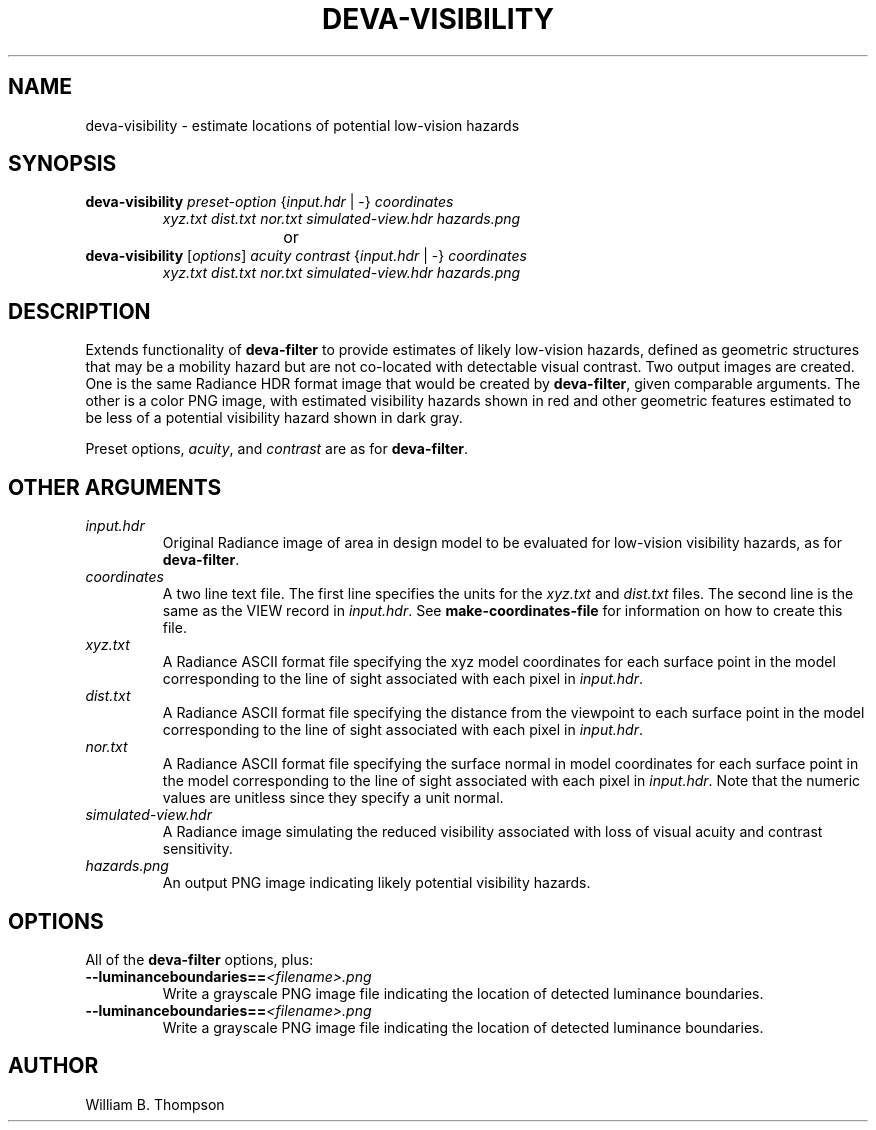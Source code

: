 .TH DEVA-VISIBILITY 1 "15 January 2018" "DEVA Project"
.SH NAME
deva-visibility \- estimate locations of potential low-vision hazards
.SH SYNOPSIS
\." \fBdeva-visibility\fR \fB\-\-mild|\-\-moderate|\-\-significant|\-\-severe\fR
.TP
\fBdeva-visibility\fR \fIpreset-option\fR {\fIinput.hdr\fR | \-} \fIcoordinates\fR
\fIxyz.txt\fR \fIdist.txt\fR \fInor.txt\fR
\fIsimulated-view.hdr\fR \fIhazards.png\fR
.PP
				or
.TP
\fBdeva-visibility\fR [\fIoptions\fR] \fIacuity contrast\fR {\fIinput.hdr\fR | \-} \fIcoordinates\fR
\fIxyz.txt\fR \fIdist.txt\fR \fInor.txt\fR
\fIsimulated-view.hdr\fR \fIhazards.png\fR
.SH DESCRIPTION
Extends functionality of \fBdeva-filter\fR to provide estimates of
likely low-vision hazards, defined as geometric structures that may be a
mobility hazard but are not co-located with detectable visual contrast.
Two output images are created.  One is the same Radiance HDR format
image that would be created by \fBdeva-filter\fR, given comparable
arguments.  The other is a color PNG image, with estimated visibility
hazards shown in red and other geometric features estimated to be less
of a potential visibility hazard shown in dark gray.
.PP
Preset options, \fIacuity\fR, and \fIcontrast\fR are as for
\fBdeva-filter\fR.
.SH OTHER ARGUMENTS
.TP
\fIinput.hdr\fR
Original Radiance image of area in design model to be evaluated for
low-vision visibility hazards, as for \fBdeva-filter\fR.
.TP
\fIcoordinates\fR
A two line text file.  The first line specifies the units for the
\fIxyz.txt\fR and \fIdist.txt\fR files. The second line is the same as
the VIEW record in \fIinput.hdr\fR.  See \fBmake-coordinates-file\fR for
information on how to create this file.
.TP
\fIxyz.txt\fR
A Radiance ASCII format file specifying the xyz model coordinates for
each surface point in the model corresponding to the line of sight
associated with each pixel in \fIinput.hdr\fR.
.TP
\fIdist.txt\fR
A Radiance ASCII format file specifying the distance from the viewpoint
to each surface point in the model corresponding to the line of sight
associated with each pixel in \fIinput.hdr\fR.
.TP
\fInor.txt\fR
A Radiance ASCII format file specifying the surface normal in model
coordinates for each surface point in the model corresponding to the
line of sight associated with each pixel in \fIinput.hdr\fR.  Note that
the numeric values are unitless since they specify a unit normal.
.TP
\fIsimulated-view.hdr\fR
A Radiance image simulating the reduced visibility associated with loss
of visual acuity and contrast sensitivity.
.TP
\fIhazards.png\fR
An output PNG image indicating likely potential visibility hazards.
.SH OPTIONS
All of the \fBdeva-filter\fR options, plus:
.TP
\fB\-\-luminanceboundaries==\fI<filename>.png\fR
Write a grayscale PNG image file indicating the location of detected
luminance boundaries.
.TP
\fB\-\-luminanceboundaries==\fI<filename>.png\fR
Write a grayscale PNG image file indicating the location of detected
luminance boundaries.
.\" SH EXAMPLES
\." SH LIMITATIONS
\." PP
.SH AUTHOR
William B. Thompson
